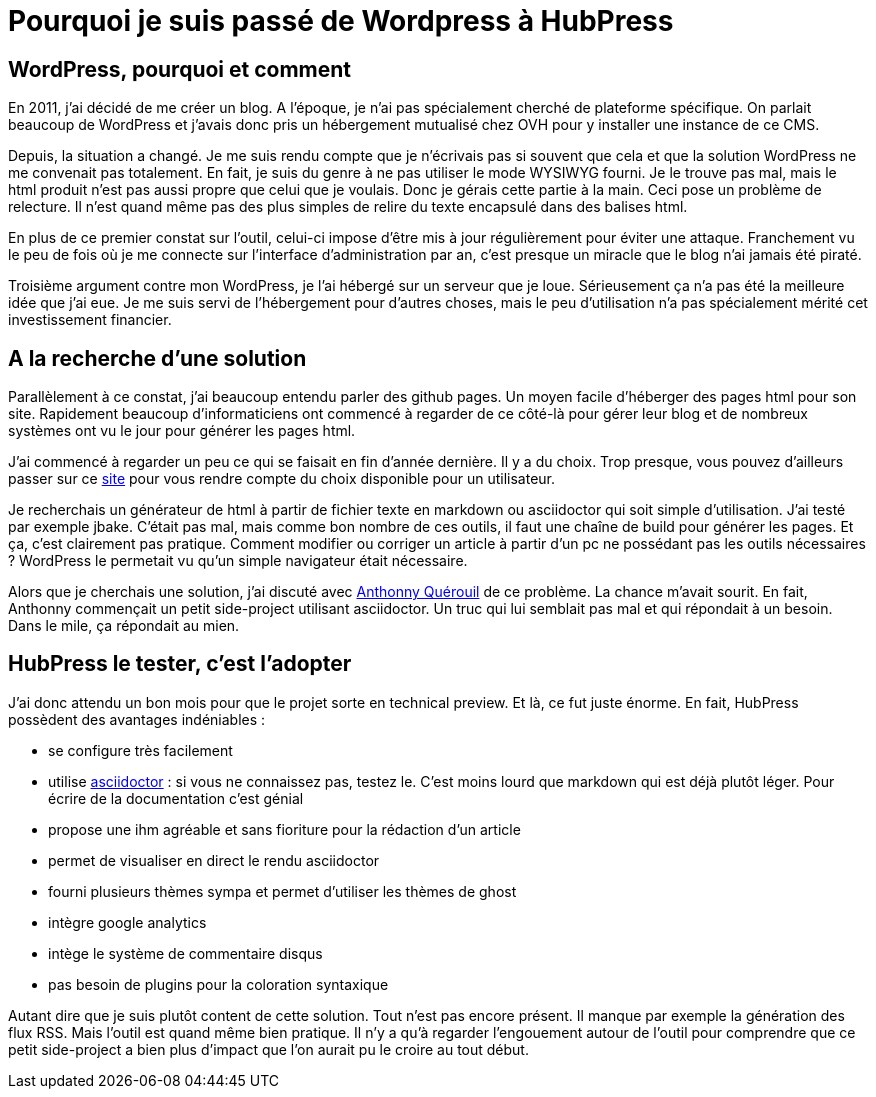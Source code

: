 = Pourquoi je suis passé de Wordpress à HubPress
:published_at: 2015-04-13
:hp-tags: hubpress,asciidoctor


== WordPress, pourquoi et comment

En 2011, j’ai décidé de me créer un blog. A l'époque, je n’ai pas spécialement cherché de plateforme spécifique. On parlait beaucoup de WordPress et j’avais donc pris un hébergement mutualisé chez OVH pour y installer une instance de ce CMS.

Depuis, la situation a changé. Je me suis rendu compte que je n'écrivais pas si souvent que cela et que la solution WordPress ne me convenait pas totalement. En fait, je suis du genre à ne pas utiliser le mode WYSIWYG fourni. Je le trouve pas mal, mais le html produit n’est pas aussi propre que celui que je voulais. Donc je gérais cette partie à la main. Ceci pose un problème de relecture. Il n’est quand même pas des plus simples de relire du texte encapsulé dans des balises html.

En plus de ce premier constat sur l’outil, celui-ci impose d'être mis à jour régulièrement pour éviter une attaque. Franchement vu le peu de fois où je me connecte sur l’interface d’administration par an, c’est presque un miracle que le blog n’ai jamais été piraté.

Troisième argument contre mon WordPress, je l’ai hébergé sur un serveur que je loue. Sérieusement ça n’a pas été la meilleure idée que j’ai eue. Je me suis servi de l’hébergement pour d’autres choses, mais le peu d’utilisation n’a pas spécialement mérité cet investissement financier.

== A la recherche d'une solution

Parallèlement à ce constat, j’ai beaucoup entendu parler des github pages. Un moyen facile d’héberger des pages html pour son site. Rapidement beaucoup d’informaticiens ont commencé à regarder de ce côté-là pour gérer leur blog et de nombreux systèmes ont vu le jour pour générer les pages html.

J’ai commencé à regarder un peu ce qui se faisait en fin d’année dernière. Il y a du choix. Trop presque, vous pouvez d’ailleurs passer sur ce https://staticsitegenerators.net/[site] pour vous rendre compte du choix disponible pour un utilisateur. 

Je recherchais un générateur de html à partir de fichier texte en markdown ou asciidoctor qui soit simple d'utilisation. J'ai testé par exemple jbake. C'était pas mal, mais comme bon nombre de ces outils, il faut une chaîne de build pour générer les pages. Et ça, c'est clairement pas pratique. Comment modifier ou corriger un article à partir d'un pc ne possédant pas les outils nécessaires ? WordPress le permetait vu qu'un simple navigateur était nécessaire.

Alors que je cherchais une solution, j'ai discuté avec http://www.anthonnyquerouil.fr/[Anthonny Quérouil] de ce problème. La chance m'avait sourit. En fait, Anthonny commençait un petit side-project utilisant asciidoctor. Un truc qui lui semblait pas mal et qui répondait à un besoin. Dans le mile, ça répondait au mien.

== HubPress le tester, c'est l'adopter

J'ai donc attendu un bon mois pour que le projet sorte en technical preview. Et là, ce fut juste énorme. En fait, HubPress possèdent des avantages indéniables : 

* se configure très facilement
* utilise http://asciidoctor.org[asciidoctor] : si vous ne connaissez pas, testez le. C'est moins lourd que markdown qui est déjà plutôt léger. Pour écrire de la documentation c'est génial
* propose une ihm agréable et sans fioriture pour la rédaction d'un article
* permet de visualiser en direct le rendu asciidoctor
* fourni plusieurs thèmes sympa et permet d'utiliser les thèmes de ghost
* intègre google analytics
* intège le système de commentaire disqus
* pas besoin de plugins pour la coloration syntaxique

Autant dire que je suis plutôt content de cette solution. Tout n'est pas encore présent. Il manque par exemple la génération des flux RSS. Mais l'outil est quand même bien pratique. Il n'y a qu'à regarder l'engouement autour de l'outil pour comprendre que ce petit side-project a bien plus d'impact que l'on aurait pu le croire au tout début. 
